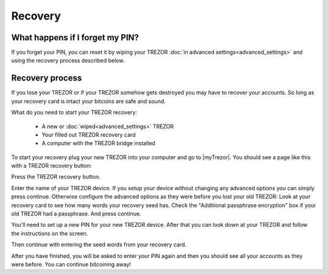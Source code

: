 Recovery
========

What happens if I forget my PIN?
--------------------------------

If you forget your PIN, you can reset it by wiping your TREZOR :doc:`in advanced settings<advanced_settings>` and using the recovery process described below. 

Recovery process
----------------

If you lose your TREZOR or if your TREZOR somehow gets destroyed you may have to recover your accounts.  So long as your recovery card is intact your bitcoins are safe and sound.

What do you need to start your TREZOR recovery:

 - A new or :doc:`wiped<advanced_settings>` TREZOR
 - Your filled out TREZOR recovery card
 - A computer with the TREZOR bridge installed

To start your recovery plug your new TREZOR into your computer and go to |myTrezor|.  You should see a page like this with a TREZOR recovery button:

.. image:: images/recovery-button.png

Press the TREZOR recovery button.

.. image:: images/recovery-start.png

Enter the name of your TREZOR device.  If you setup your device without changing any advanced options you can simply press continue.  Otherwise configure the advanced options as they were before you lost your old TREZOR:  Look at your recovery card to see how many words your recovery seed has.  Check the "Additional passphrase encryption" box if your old TREZOR had a passphrase. And press continue.

You'll need to set up a new PIN for your new TREZOR device.  After that you can look down at your TREZOR and follow the instructions on the screen.

.. image:: images/trezor-recovery.jpg

Then continue with entering the seed words from your recovery card.

.. image:: images/recovery-enter-seed-word.png

After you have finished, you will be asked to enter your PIN again and then you should see all your accounts as they were before.  You can continue bitcoining away!


.. |myTrezor| raw:: html

   <a href="http://mytrezor.com" target="_blank">myTREZOR.com</a>
